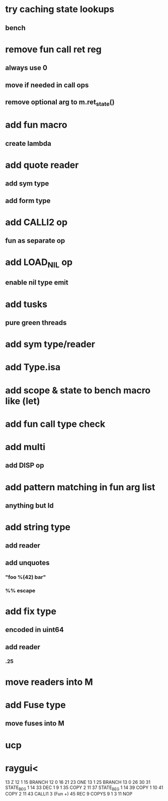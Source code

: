 * try caching state lookups
** bench
* remove fun call ret reg
** always use 0
** move if needed in call ops
** remove optional arg to m.ret_state()
* add fun macro
** create lambda
* add quote reader
** add sym type
** add form type
* add CALLI2 op
** fun as separate op
* add LOAD_NIL op
** enable nil type emit
* add tusks
** pure green threads
* add sym type/reader
* add Type.isa
* add scope & state to bench macro like (let)
* add fun call type check
* add multi
** add DISP op
* add pattern matching in fun arg list
** anything but Id
* add string type
** add reader
** add unquotes
*** "foo %(42) bar"
*** %% escape
* add fix type
** encoded in uint64
** add reader
*** .25
* move readers into M
* add Fuse type
** move fuses into M
* ucp
* raygui<

13 Z 12 1
15 BRANCH 12 0 16 21
23 ONE 13 1
25 BRANCH 13 0 26 30
31 STATE_BEG 1 14
33 DEC 1 9 1
35 COPY 2 11
37 STATE_BEG 1 14
39 COPY 1 10
41 COPY 2 11
43 CALLI1 3 (Fun +)
45 REC
9 COPYS 9 1 3
11 NOP
